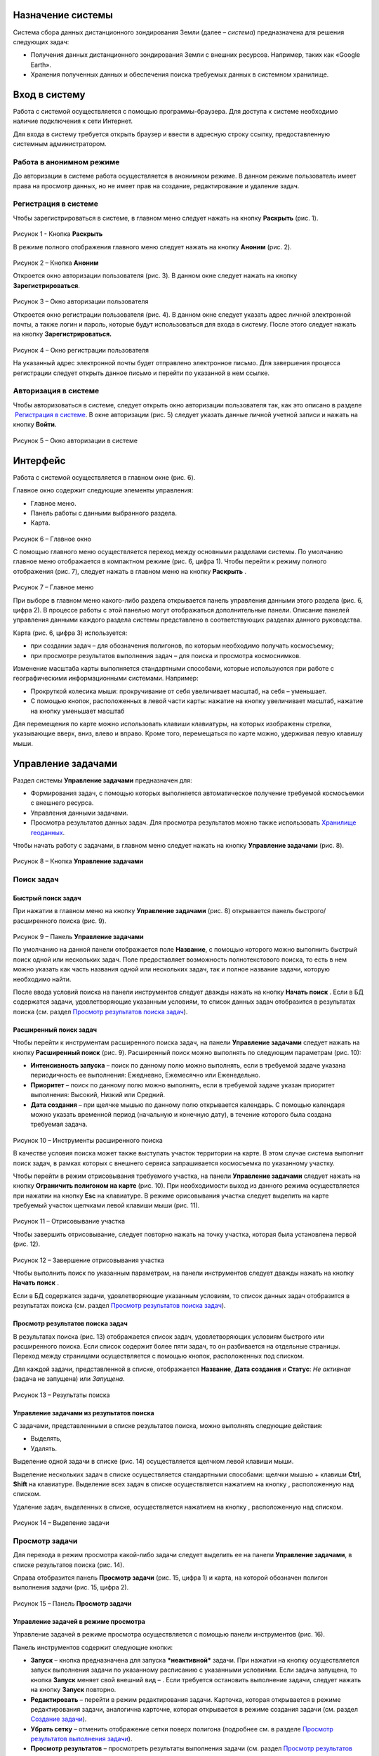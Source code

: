 Назначение системы
=========================

Система сбора данных дистанционного зондирования Земли (далее – *система*) предназначена для решения следующих задач:

- Получения данных дистанционного зондирования Земли с внешних ресурсов. Например, таких как «Google Earth».
- Хранения полученных данных и обеспечения поиска требуемых данных в системном хранилище.

Вход в систему
=================

Работа с системой осуществляется с помощью программы-браузера. Для доступа к системе необходимо наличие подключения к сети Интернет.

Для входа в систему требуется открыть браузер и ввести в адресную строку ссылку, предоставленную системным администратором.

Работа в анонимном режиме
----------------------------

До авторизации в системе работа осуществляется в анонимном режиме. В данном режиме пользователь имеет права на просмотр данных, но не имеет прав на создание, редактирование и удаление задач.

Регистрация в системе
----------------------------

Чтобы зарегистрироваться в системе, в главном меню следует нажать на кнопку **Раскрыть** |image1| (рис. 1).
 
.. figure:: _static/avtorizaciya_1.png
           :scale: 100 %
           :align: center
		   
Рисунок 1 - Кнопка **Раскрыть**

В режиме полного отображения главного меню следует нажать на кнопку **Аноним** (рис. 2).

.. figure:: _static/avtorizaciya_2.png
           :scale: 100 %
           :align: center 

Рисунок 2 – Кнопка **Аноним**
		   
Откроется окно авторизации пользователя (рис. 3).
В данном окне следует нажать на кнопку **Зарегистрироваться**.

.. figure:: _static/avtorizaciya_3.png
           :scale: 100 %
           :align: center 

Рисунок 3 – Окно авторизации пользователя

Откроется окно регистрации пользователя (рис. 4).
В данном окне следует указать адрес личной электронной почты, а также логин и пароль, которые будут использоваться для входа в систему. После этого следует нажать на кнопку **Зарегистрироваться.**

.. figure:: _static/avtorizaciya_4.png
           :scale: 100 %
           :align: center
		   
Рисунок 4 – Окно регистрации пользователя

На указанный адрес электронной почты будет отправлено электронное письмо. Для завершения процесса регистрации следует открыть данное письмо и перейти по указанной в нем ссылке.

Авторизация в системе
------------------------

Чтобы авторизоваться в системе, следует открыть окно авторизации пользователя так, как это описано в разделе  `Регистрация в системе`_.
В окне авторизации (рис. 5) следует указать данные личной учетной записи и нажать на кнопку **Войти.**

.. figure:: _static/avtorizaciya_3.png
           :scale: 100 %
           :align: center
		   
Рисунок 5 – Окно авторизации в системе

Интерфейс
=============

Работа с системой осуществляется в главном окне (рис. 6).

Главное окно содержит следующие элементы управления:

- Главное меню.
- Панель работы с данными выбранного раздела.
- Карта.

.. figure:: _static/interfeis_1.png
           :scale: 100 %
           :align: center
 
Рисунок 6 – Главное окно

С помощью главного меню осуществляется переход между основными разделами системы. По умолчанию главное меню отображается в компактном режиме (рис. 6, цифра 1). Чтобы перейти к режиму полного отображения (рис. 7), следует нажать в главном меню на кнопку **Раскрыть** |image1|.

.. figure:: _static/interfeis_2.png
           :scale: 100 %
           :align: center
		   
Рисунок 7 – Главное меню

При выборе в главном меню какого-либо раздела открывается панель управления данными этого раздела (рис. 6, цифра 2). В процессе работы с этой панелью могут отображаться дополнительные панели. Описание панелей управления данными каждого раздела системы представлено в соответствующих разделах данного руководства.

Карта (рис. 6, цифра 3) используется:

- при создании задач – для обозначения полигонов, по которым необходимо получать космосъемку;
- при просмотре результатов выполнения задач – для поиска и просмотра космоснимков.
Изменение масштаба карты выполняется стандартными способами, которые используются при работе с географическими информационными системами. Например:

- Прокруткой колесика мыши: прокручивание от себя увеличивает масштаб, на себя – уменьшает.
- С помощью кнопок, расположенных в левой части карты: нажатие на кнопку |image2| увеличивает масштаб, нажатие на кнопку |image3| уменьшает масштаб

Для перемещения по карте можно использовать клавиши клавиатуры, на которых изображены стрелки, указывающие вверх, вниз, влево и вправо. Кроме того, перемещаться по карте можно, удерживая левую клавишу мыши.

Управление задачами
======================

Раздел системы **Управление задачами** предназначен для:

- Формирования задач, с помощью которых выполняется автоматическое получение требуемой космосъемки с внешнего ресурса.
- Управления данными задачами.
- Просмотра результатов данных задач. Для просмотра результатов можно также использовать `Хранилище геоданных`_.

Чтобы начать работу с задачами, в главном меню следует нажать на кнопку **Управление задачами** (рис. 8).

.. figure:: _static/upravlenie_zadachami_1.png
           :scale: 100 %
           :align: center

Рисунок 8 – Кнопка **Управление задачами**

Поиск задач
--------------

Быстрый поиск задач
^^^^^^^^^^^^^^^^^^^^

При нажатии в главном меню на кнопку **Управление задачами** (рис. 8) открывается панель быстрого/расширенного поиска (рис. 9).

.. figure:: _static/poisk_zadach_1.png
           :scale: 100 %
           :align: center

Рисунок 9 – Панель **Управление задачами**

По умолчанию на данной панели отображается поле **Название**, с помощью которого можно выполнить быстрый поиск одной или нескольких задач. Поле предоставляет возможность полнотекстового поиска, то есть в нем можно указать как часть названия одной или нескольких задач, так и полное название задачи, которую необходимо найти.

После ввода условий поиска на панели инструментов следует дважды нажать на кнопку **Начать поиск** |image4|.
Если в БД содержатся задачи, удовлетворяющие указанным условиям, то список данных задач отобразится в результатах поиска (см. раздел `Просмотр результатов поиска задач`_).

Расширенный поиск задач
^^^^^^^^^^^^^^^^^^^^^^^

Чтобы перейти к инструментам расширенного поиска задач, на панели **Управление задачами** следует нажать на кнопку **Расширенный поиск** (рис. 9).
Расширенный поиск можно выполнять по следующим параметрам (рис. 10):

- **Интенсивность запуска** – поиск по данному полю можно выполнять, если в требуемой задаче указана периодичность ее выполнения: Ежедневно, Ежемесячно или Еженедельно.
- **Приоритет** – поиск по данному полю можно выполнять, если в требуемой задаче указан приоритет выполнения: Высокий, Низкий или Средний.
- **Дата создания** – при щелчке мышью по данному полю открывается календарь. С помощью календаря можно указать временной период (начальную и конечную дату), в течение которого была создана требуемая задача.
 
 .. figure:: _static/poisk_zadach_2.png
           :scale: 100 %
           :align: center
		   
Рисунок 10 – Инструменты расширенного поиска

В качестве условия поиска может также выступать участок территории на карте. В этом случае система выполнит поиск задач, в рамках которых с внешнего сервиса запрашивается космосъемка по указанному участку.

Чтобы перейти в режим отрисовывания требуемого участка, на панели **Управление задачами** следует нажать на кнопку **Ограничить полигоном на карте** (рис. 10). При необходимости выход из данного режима осуществляется при нажатии на кнопку **Esc** на клавиатуре.
В режиме орисовывания участка следует выделить на карте требуемый участок щелчками левой клавиши мыши (рис. 11).

 .. figure:: _static/poisk_zadach_3.png
           :scale: 100 %
           :align: center
		   
Рисунок 11 – Отрисовывание участка

Чтобы завершить отрисовывание, следует повторно нажать на точку участка, которая была установлена первой (рис. 12).

 .. figure:: _static/poisk_zadach_4.png
           :scale: 100 %
           :align: center
		   
Рисунок 12 – Завершение отрисовывания участка

Чтобы выполнить поиск по указанным параметрам, на панели инструментов следует дважды нажать на кнопку **Начать поиск** |image4|.

Если в БД содержатся задачи, удовлетворяющие указанным условиям, то список данных задач отобразится в результатах поиска (см. раздел `Просмотр результатов поиска задач`_).

Просмотр результатов поиска задач
^^^^^^^^^^^^^^^^^^^^^^^^^^^^^^^^^

В результатах поиска (рис. 13) отображается список задач, удовлетворяющих условиям быстрого или расширенного поиска. Если список содержит более пяти задач, то он разбивается на отдельные страницы. Переход между страницами осуществляется с помощью кнопок, расположенных под списком.

Для каждой задачи, представленной в списке, отображается **Название**, **Дата создания** и **Статус**: *Не активная* (задача не запущена) или *Запущена*.

 .. figure:: _static/poisk_zadach_5.png
           :scale: 100 %
           :align: center
		   
Рисунок 13 – Результаты поиска

Управление задачами из результатов поиска
^^^^^^^^^^^^^^^^^^^^^^^^^^^^^^^^^^^^^^^^^

С задачами, представленными в списке результатов поиска, можно выполнять следующие действия:

- Выделять,
- Удалять.

Выделение одной задачи в списке (рис. 14) осуществляется щелчком левой клавиши мыши.

Выделение нескольких задач в списке осуществляется стандартными способами: щелчки мышью + клавиши **Ctrl**, **Shift** на клавиатуре.
Выделение всех задач в списке осуществляется нажатием на кнопку |image5| , расположенную над списком.

Удаление задач, выделенных в списке, осуществляется нажатием на кнопку |image6|, расположенную над списком.

.. figure:: _static/poisk_zadach_6.png
           :scale: 100 %
           :align: center

Рисунок 14 – Выделение задачи

Просмотр задачи
------------------

Для перехода в режим просмотра какой-либо задачи следует выделить ее на панели **Управление задачами**, в списке результатов поиска (рис. 14).

Справа отобразится панель **Просмотр задачи** (рис. 15, цифра 1) и карта, на которой обозначен полигон выполнения задачи (рис. 15, цифра 2).

.. figure:: _static/prosmotr_1.png
           :scale: 100 %
           :align: center

Рисунок 15 – Панель **Просмотр задачи**

Управление задачей в режиме просмотра
^^^^^^^^^^^^^^^^^^^^^^^^^^^^^^^^^^^^^^

Управление задачей в режиме просмотра осуществляется с помощью панели инструментов (рис. 16).

Панель инструментов содержит следующие кнопки:

-  |image7| **Запуск** – кнопка предназначена для запуска ***неактивной*** задачи. При нажатии на кнопку осуществляется запуск выполнения задачи по указанному расписанию с указанными условиями. Если задача запущена, то кнопка **Запуск** меняет свой внешний вид – |image8| . Если требуется остановить выполнение задачи, следует нажать на кнопку **Запуск** повторно.
-  |image9| **Редактировать** – перейти в режим редактирования задачи. Карточка, которая открывается в режиме редактирования задачи, аналогична карточке, которая открывается в режиме создания задачи (см. раздел `Создание задачи`_).
-  |image10| **Убрать сетку** – отменить отображение сетки поверх полигона (подробнее см. в разделе `Просмотр результатов выполнения задачи`_).
-  |image11| **Просмотр результатов** – просмотреть результаты выполнения задачи (см. раздел `Просмотр результатов выполнения задачи`_).
-  |image12| **Удалить** – удалить задачу.
 
 .. figure:: _static/prosmotr_2.png
           :scale: 100 %
           :align: center
 
Рисунок 16 – Панель инструментов

Просмотр результатов выполнения задачи
^^^^^^^^^^^^^^^^^^^^^^^^^^^^^^^^^^^^^^

При нажатии на панели просмотра задачи на кнопку |image11| (рис. 16) на данной панели автоматически формируется список результатов выполнения этой задачи (рис. 17). В каждом результате содержится космосъемка части территории, по которой выполняется задача (подробнее см. в разделе `Создание задачи`_).

 .. figure:: _static/prosmotr_4.png
           :scale: 100 %
           :align: center

Рисунок 17 – Результаты выполнения задачи

Для каждого результата, представленного в списке, отображается название, дата обработки и наименование спутника, с которого была получена космосъемка в рамках выполнения данной задачи.

Управление результатами, представленными в списке, осуществляется с помощью кнопок, которые расположены на панели инструментов в области **Результаты поиска**:

-  |image5| **Выделить страницу** – выделить все результаты.
-  |image12| **Удалить** – удалить результаты, выделенные в списке.
-  |image13| **Скачать** – скачать результаты, выделенные в списке. При выполнении команды в указанную папку на ПК сохраняется ZIP-файл, в котором содержатся космоснимки в формате TIFF.
-  |image14| **Просмотреть на отдельном слое** – показать на карте все результаты, выделенные в списке (рис. 18).
  
По умолчанию при просмотре результатов поверх космоснимков на карте отображается сетка. Чтобы скрыть сетку, на панели **Просмотр задачи** следует нажать на кнопку |image10|.
 
  .. figure:: _static/prosmotr_5.png
           :scale: 100 %
           :align: center
		   
Рисунок 18 – Просмотр результатов на отдельном слое

Если требуется просмотреть параметры какого-либо результата, представленного в списке, следует выделить его щелчком левой клавиши мыши.

Откроется карточка результата (рис. 19). Поля карточки являются нередактируемыми и содержат следующую справочную информацию:

- **Название** – название результата выполнения задачи (космосъемки). Формируется по шаблону, указанному в свойствах задачи (см. раздел `Создание задачи`_).
- **Задача** – название задачи, в рамках выполнения которой была получена данная космосъемка.
- **Канал** – диапазон космосъемки.
- **Дата и время запуска запроса** – дата и время, в которое в ходе выполнения задачи был запущен запрос на получение данной космосъемки.
- **Дата и время запуска задачи** – дата и время, в которое была запущена задача.
- **Мета информация** – описание космосъемки.
 
   .. figure:: _static/prosmotr_6.png
           :scale: 100 %
           :align: center
		   
Рисунок 19 – Просмотр съемки

В нижней части карточки (рис. 20) расположены ссылки для скачивания космосъемки в формате TIFF (файлы скачиваются в виде ZIP-архива) и мета-информации космосъемки в формате JSON.
 
   .. figure:: _static/prosmotr_7.png
           :scale: 100 %
           :align: center
		   
Рисунок 20 – Ссылки для скачивания

Создание задачи
------------------

В системе можно создать *долгосрочную задачу*, которая будет выполняться с указанной периодичностью (ежедневно, еженедельно или ежемесячно) до тех пор, пока не будет остановлена вручную, или *разовую* задачу, целью которой является получение космосъемки за определенный период.

Чтобы создать задачу одного из указанных типов, на панели **Управление задачами** (рис. 21) следует нажать на кнопку **Создать** |image2|.

   .. figure:: _static/sozdanie_zadachi_11.png
           :scale: 100 %
           :align: center

Рисунок 21 – Панель **Управление задачами**

Откроется панель **Создание новой задачи** (рис. 22), с помощью которой следует выполнить следующие действия:

- Указать `общие параметры задачи`_.
- `Сформировать запрос к внешнему ресурсу`_.
- `Сформировать геоописание для запроса к внешнему ресурсу`_.

Общие параметры задачи
^^^^^^^^^^^^^^^^^^^^^^^

Чтобы указать общие параметры задачи, на панели **Создание задачи** (рис. 22) следует заполнить поля:

- **Название задачи** – название указывается в свободной форме.
- **Шаблон имен съемок** – по шаблону, указанному в данном поле, формируются названия для результатов выполнения задачи (космосъемок).

По умолчанию в поле указан шаблон **<%= satellite %> (<%= date %>)**, где:
- **satellite** – название спутника, с которого поступает космосъемка, или название требуемого сенсора данного спутника. Например, **LANDSAT/LC8_L1T_TOA**.
- **date** – дата получения космосъемки.

Данный шаблон является редактируемым.

   .. figure:: _static/sozdanie_zadachi_1.png
           :scale: 100 %
           :align: center
 
Рисунок 22 – Панель **Создание задачи**

Если задача является долгосрочной, то в группе полей **Расписание** следует указать:

- **Интенсивность запуска** – периодичность, с которой будет запускаться задача: *Ежедневно*, *Ежемесячно* или *Еженедельно*. Например, для задачи, в рамках которой осуществляется получение космоснимков со спутников **LANDSAT 7** и **LANDSAT 8** целесообразно установить еженедельное расписание, так как данные спутники пролетают над одним и тем же участком Земли с периодичностью один раз в неделю. Если для такой задачи будет установлено ежедневное расписание, то в течение недели в `хранилище геоданных`_ будут поступать одни и те же космоснимки.
- **Приоритет**, который имеет данная задача: *Высокий*, *Низкий*, *Средний*. Приоритет определяет очередность выполнения задачи в общей очереди задач.

Если задача является *разовой*, то поля группы **Расписание** следует оставить пустыми.

С помощью группы полей **Права доступа** следует указать пользователей, которые имеют права на **Просмотр**, **Редактирование**, **Удаление** задачи или на все перечисленные действия. Последняя группа пользователей указывается в поле **Права доступа**.
По умолчанию во всех полях группы **Права доступа** указывается пользователь, который создал текущую задачу. Чтобы добавить в какое-либо поле других пользователей системы, следует щелкнуть левой клавишей мыши по данному полю и выбрать требуемых пользователей из выпадающего списка.

Кнопки **Запрос** и **Геометрия** предназначены для формирования запроса к внешнему ресурсу и формирования геоописания для запроса к внешнему ресурсу (см. разделы `Формирование запроса к внешнему ресурсу`_ и `Формирование геоописания для запроса к внешнему ресурсу`_).
Поля группы **Системная информация** являются нередактируемыми и заполняются автоматически после сохранения задачи.

Формирование запроса к внешнему ресурсу
^^^^^^^^^^^^^^^^^^^^^^^^^^^^^^^^^^^^^^^^

После формирования общих параметров задачи необходимо сформировать запрос к внешнему ресурсу, который будет выполняться в рамках данной задачи.

Чтобы перейти к панели формирования запроса, на панели **Создание новой задачи** следует нажать на кнопку **Запрос** (рис. 22).
Откроется панель **Редактирование запроса** (рис. 23).

Если задача является *долгосрочной*, то запрос для данной задачи рекомендуется написать в поле **Запрос** вручную. Пример запроса постоянной задачи представлен на рисунке 23.

Если задача является *разовой*, то запрос для данной задачи можно сформировать с помощью конструктора.
Чтобы открыть конструктор, на панели **Редактирование запроса** следует нажать на кнопку |image16|.

   .. figure:: _static/sozdanie_zadachi_8.png
           :scale: 100 %
           :align: center
		   
Рисунок 23 – Панель **Редактирование запроса**

В окне конструктора (рис. 24) следует заполнить следующие поля:

- **Ресурс** – из выпадающего списка необходимо выбрать внешний ресурс, которому следует адресовать запрос.
- **Сенсор** – в данном поле следует указать название требуемого сенсора требуемого спутника. Например, **LANDSAT/LC8_L1T_TOA**.
- **Канал** – в данном поле следует указать идентификатор канала. Например, **B2** (Band 2, Blue). 
- **Даты** – при нажатии на данное поле открывается календарь. С помощью календаря следует указать дату начала и дату окончания временного периода, за который требуется получить космосъемку.

Для формирования запроса на основе указанных данных следует нажать на кнопку **Сформировать**.

   .. figure:: _static/sozdanie_zadachi_9.png
           :scale: 100 %
           :align: center

Рисунок 24 – Конструктор запроса

При необходимости в ходе формирования запроса можно быстро удалять данные (рис. 25):

- При нажатии на кнопку **Очистить поля** удаляются данные из полей конструктора.
- При нажатии на кнопку **Очистить запрос** |image10|, которая расположена на панели инструментов, удаляется текст запроса из поля **Запрос**. Данная команда действует как для запроса, который написан вручную, так и для запроса, сформированного с помощью конструктора.

   .. figure:: _static/sozdanie_zadachi_10.png
           :scale: 100 %
           :align: center 

Рисунок 25 – Кнопки для быстрой очистки данных

Чтобы сохранить запрос, на панели инструментов следует нажать на кнопку **Сохранить** |image17|.

Формирование геоописания для запроса к внешнему ресурсу
^^^^^^^^^^^^^^^^^^^^^^^^^^^^^^^^^^^^^^^^^^^^^^^^^^^^^^^^

После формирования запроса необходимо указать на карте территорию, для которой будет выполняться данный запрос. Для этого на панели **Создание новой задачи** (рис. 26) следует нажать на кнопку **Геометрия**.

Откроется панель **Редактирование геометрии запроса**.

   .. figure:: _static/sozdanie_zadachi_4.png
           :scale: 100 %
           :align: center 

Рисунок 26 – Панель **Редактирование геометрии запроса**

С помощью данной панели следует сформировать геоописание требуемой территории одним из следующих способов:

- Указать геоописание вручную в поле **Геоописание** (пример представлен на рисунке 26). В описании следует указать форму участка, для которого будет выполняться запрос, и координаты данного участка.
- Загрузить геоописание из файла JSON. Для этого на панели инструментов следует нажать на кнопку **Загрузить** |image13| и выбрать требуемый файл с помощью Проводника Windows.
- Нарисовать участок на карте. Для этого на панели инструментов следует нажать на кнопку **Нарисовать на карте** |image14|. Над панелью **Редактирование геометрии запроса** откроется карта (рис. 27).

Чтобы обозначить участок, для которого будет выполняться запрос, следует выделить его на карте щелчками левой клавиши мыши (рис. 27).

   .. figure:: _static/sozdanie_zadachi_2.png
           :scale: 100 %
           :align: center  

Рисунок 27 – Отрисовывание участка

Чтобы замкнуть точки полигона участка, следует повторно нажать на точку, которая была установлена первой (рис. 28).

   .. figure:: _static/sozdanie_zadachi_3.png
           :scale: 100 %
           :align: center  

Рисунок 28 – Завершение отрисовывания участка

Когда точки полигона замкнутся, карта автоматически закроется и на панели **Редактирование геометрии запроса** отобразится геоописание выделенного участка.

Участок, геоописание которого сформировано одним из способов, описанных выше, необходимо нарезать на равнозначные секторы. В ходе выполнения задачи ко внешнему ресурсу будут последовательно отправляться запросы по каждому сектору в отдельности.

Чтобы выполнить нарезку участка, на панели инструментов следует нажать на кнопку **Нарезать** |image18| (рис. 29). В отобразившемся поле **Сторона квадрата, км** следует указать размер стороны сектора. Значение можно указать в поле вручную или с помощью счетчика. Кнопки управления счетчиком отображаются при наведении курсора мыши на правую границу поля. Минимальным значением стороны квадрата является 0.05 км.

После указания значения стороны квадрата следует нажать на кнопку **Мультипликация**.

   .. figure:: _static/sozdanie_zadachi_5.png
           :scale: 100 %
           :align: center  

Рисунок 29 – Нарезка геометрии

В поле **Нарезка геометрии задачи** (рис. 30) отобразится описание автоматически созданных секторов.

   .. figure:: _static/sozdanie_zadachi_6.png
           :scale: 100 %
           :align: center  

Рисунок 30 – Поле **Нарезка геометрии задачи**

При необходимости поля панели **Редактирование геометрии запроса** можно очистить нажатием на кнопку **Очистить** |image10|, которая расположена на панели инструментов. После этого поля следует заполнить повторно.

Чтобы сохранить описание геометрии задачи, на панели инструментов следует нажать на кнопку **Сохранить геометрию** |image17|.
Панель **Редактирование геометрии запроса** закроется.

Чтобы просмотреть геометрию задачи на карте, на панели **Создание задачи** следует нажать на кнопку **Показать геометрию** |image14| (рис. 31). На карте отобразится созданный полигон, нарезанный на секторы.

Чтобы сохранить задачу, на панели **Создание задачи** следует нажать на кнопку **Сохранить** |image17|  .

   .. figure:: _static/sozdanie_zadachi_7.png
           :scale: 100 %
           :align: center   

Рисунок 31 – Просмотр геометрии задачи на карте

Хранилище геоданных
=======================

В хранилище геоданных содержатся результаты выполнения задач, которые когда-либо были запущены в системе (см. раздел `Управление задачами`_). В каждом результате каждой задачи содержится космосъемка части территории, по которой выполняется данная задача (подробнее см. в разделе `Создание задачи`_). Результаты выполнения задач можно просматривать на карте в онлайн-режиме или скачивать в формате TIFF.

Чтобы перейти в режим работы с хранилищем, в главном меню следует нажать на кнопку **Хранилище геоданных** (рис. 32).

   .. figure:: _static/hranilische_1 .png
           :scale: 100 %
           :align: center 

Рисунок 32 – Кнопка **Управление задачами**

Поиск космосъемок
---------------------

Быстрый поиск космосъемок
^^^^^^^^^^^^^^^^^^^^^^^^^^^

При нажатии в главном меню на кнопку **Хранилище геоданных** открывается панель **Управление хранилищем** (рис. 32), которая предназначена для быстрого/расширенного поиска результатов выполнения задач (космосъемок).

Для быстрого поиска на данной панели расположены следующие поля:

- **Номер** – номер результата выполнения задачи. Номер содержится в названии результата, а также в названиях файлов для скачивания данного результата (см. раздел `Просмотр космосъемки`_). Данное поле является необязательным для заполнения.
- **Задача** – название задачи, в рамках выполнения которой был получен требуемый результат. При щелчке мышью по данному полю открывается выпадающий список, который содержит полный перечень задач, созданных в системе. Название задачи можно выбрать из выпадающего списка, или, если данный список слишком велик, указать в поле **Задача** вручную. Поле **Задача является** обязательным для заполнения.
- **Дата запуска задачи** – в данном поле автоматически формируется выпадающий список дат запуска задачи, выбранной в поле **Задача** (см. выше). Поле является обязательным для заполнения.

Чтобы выполнить быстрый поиск по указанным параметрам, на панели инструментов следует нажать на кнопку **Искать данные** |image4|.
Если в хранилище геоданных содержатся космосъемки, удовлетворяющие указанным параметрам, то они отобразятся в результатах поиска (см. раздел `Управление космосъемками`_).

Расширенный поиск космосъемок
^^^^^^^^^^^^^^^^^^^^^^^^^^^^^

Чтобы перейти к инструментам расширенного поиска космосъемки, на панели **Управление задачами** следует нажать на кнопку |image19|  **Расширенный поиск** (рис. 32).

Расширенный поиск можно выполнять по следующим параметрам (рис. 33):

- **Ресурс** – название внешнего ресурса, с которого была получена требуемая космосъемка. Выбор ресурса осуществляется из выпадающего списка фиксированных значений.
- **Сенсор** – сенсор спутника, указанный в запросе задачи, по которой была получена требуемая космосъемка.
- **Канал** – диапазон съемки, указанный в запросе задачи, по которой была получена требуемая космосъемка.

   .. figure:: _static/hranilische_4 .png
           :scale: 100 %
           :align: center  

Рисунок 33 – Инструменты расширенного поиска

Область поиска космосъемки можно также ограничить участком на карте. Чтобы перейти в режим отрисовывания требуемого участка, на панели **Управление хранилищем** следует нажать на кнопку **Ограничить полигоном на карте** (рис. 33). При необходимости выход из данного режима осуществляется при нажатии на кнопку **Esc** на клавиатуре.

В режиме орисовывания участка следует выделить на карте требуемый участок щелчками левой клавиши мыши (рис. 34).
 
 .. figure:: _static/poisk_zadach_3 .png
           :scale: 100 %
           :align: center  

Рисунок 34 – Отрисовывание участка

Чтобы завершить отрисовывание, следует повторно нажать на точку участка, которая была установлена первой (рис. 35).

   .. figure:: _static/poisk_zadach_4 .png
           :scale: 100 %
           :align: center  

Рисунок 35 – Завершение отрисовывания участка

Чтобы выполнить поиск по указанным параметрам, на панели инструментов следует нажать на кнопку **Искать данные** |image4|  .
Если в хранилище геоданных содержатся космосъемки, удовлетворяющие указанным параметрам, то они отобразятся в результатах поиска (см. раздел `Управление космосъемками`_).

Управление космосъемками
-------------------------------

Космосъемки, удовлетворяющие условиям быстрого или расширенного поиска, отображаются в области **Результаты поиска** (рис. 36). Для каждой космосъемки, представленной в списке, отображается название, дата обработки и наименование спутника, с которого она была получена.

   .. figure:: _static/hranilische_5 .png
           :scale: 100 %
           :align: center  

Рисунок 36 – Список результатов поиска

Управление космосъемками, представленными в списке, осуществляется с помощью кнопок, которые расположены на панели инструментов в области **Результаты поиска**:

|image5| **Выделить все** – выделить все космосъемки.
|image6| **Удалить** – удалить космосъемки, выделенные в списке.
|image13| **Скачать** – скачать космосъемки, выделенные в списке. При выполнении команды в указанную папку на ПК сохраняется ZIP-файл, в котором содержатся файлы TIFF/TFW.
|image14| **Просмотреть на отдельном слое** – показать на карте все космосъемки, выделенные в списке.
|image11| **Просмотреть лог** – открыть log-файл взаимодействия с внешним сервисом. Данный файл может быть запрошен службой технической поддержки системы в случае возникновения проблем или вопросов при работе с хранилищем геоданных.

Просмотр космосъемки
------------------------

При выделении в результатах поиска какой-либо космосъемки справа открывается карточка этой космосъемки (рис. 37, цифра 1) и карта, на которой отображаются данные этой космосъемки (рис. 37, цифра 2).

   .. figure:: _static/hranilische_6 .png
           :scale: 100 %
           :align: center

Рисунок 37 – Данные космосъемки

Поля карточки космосъемки являются нередактируемыми и содержат следующую справочную информацию:

- **Название** – название результата выполнения задачи (космосъемки). Формируется по шаблону, указанному в свойствах задачи (см. раздел `Создание задачи`_).
- **Задача** – название задачи, в рамках выполнения которой была получена данная космосъемка.
- **Канал** – диапазон космосъемки.
- **Дата и время запуска запроса** – дата и время, в которое в ходе выполнения задачи был запущен запрос на получение данной космосъемки.
- **Дата и время запуска задачи** – дата и время, в которое была запущена задача.
- **Мета информация** – описание космосъемки.

В нижней части карточки расположены ссылки для скачивания космосъемки в формате TIFF (файлы скачиваются в виде ZIP-архива) и мета-информации космосъемки в формате JSON.

   .. figure:: _static/prosmotr_3 .png
           :scale: 100 %
           :align: center
 
Рисунок  – Ссылки для скачивания

Письмо в техподдержку
======================

Если при работе с системой появилась проблема или возник вопрос, рекомендуется написать письмо в техническую поддержку компании-разработчика системы. Если проблема/вопрос возникли при работе с **Хранилищем геоданных**, то в письмо рекомендуется скопировать содержимое log-файла (см. раздел `Управление космосъемками`_).

Чтобы перейти к форме, которая предназначена для отправки письма, в главном меню следует нажать на кнопку **Письмо в техподдержку** (рис. 39).

В открывшейся форме, в поле **Тема** следует указать тему письма, а в поле **Описание** – суть проблемы или вопроса.
Если в процессе составления письма требуется быстро удалить текст в полях **Тема** и **Описание**, следует нажать на кнопку **Очистить поля**.

Для отправки письма следует нажать на кнопку **Отправить**. Письмо будет оправлено на адрес электронной почты отдела техподдержки.

   .. figure:: _static/pismo_1.png
           :scale: 100 %
           :align: center
		   
Рисунок 39 – Форма отправки письма в техподдержку

.. |image1| image:: https://github.com/citoruspm/agat/blob/master/source/_static/knopka_1.png?raw=true
.. |image2| image:: https://github.com/citoruspm/agat/blob/master/source/_static/knopka_20.png?raw=true
.. |image3| image:: https://github.com/citoruspm/agat/blob/master/source/_static/knopka_21.png?raw=true
.. |image4| image:: https://github.com/citoruspm/agat/blob/master/source/_static/knopka_4.png?raw=true
.. |image5| image:: https://github.com/citoruspm/agat/blob/master/source/_static/knopka_7.png?raw=true
.. |image6| image:: https://github.com/citoruspm/agat/blob/master/source/_static/knopka_8.png?raw=true
.. |image7| image:: https://github.com/citoruspm/agat/blob/master/source/_static/knopka_9.png?raw=true
.. |image8| image:: https://github.com/citoruspm/agat/blob/master/source/_static/knopka_14.png?raw=true
.. |image9| image:: https://github.com/citoruspm/agat/blob/master/source/_static/knopka_10.png?raw=true
.. |image10| image:: https://github.com/citoruspm/agat/blob/master/source/_static/knopka_5.png?raw=true
.. |image11| image:: https://github.com/citoruspm/agat/blob/master/source/_static/knopka_12.png?raw=true
.. |image12| image:: https://github.com/citoruspm/agat/blob/master/source/_static/knopka_13.png?raw=true
.. |image13| image:: https://github.com/citoruspm/agat/blob/master/source/_static/knopka_15.png?raw=true
.. |image14| image:: https://github.com/citoruspm/agat/blob/master/source/_static/knopka_16.png?raw=true
.. |image15| image:: https://github.com/citoruspm/agat/blob/master/source/_static/knopka_11.png?raw=true
.. |image16| image:: https://github.com/citoruspm/agat/blob/master/source/_static/knopka_22.png?raw=true
.. |image17| image:: https://github.com/citoruspm/agat/blob/master/source/_static/knopka_19.png?raw=true
.. |image18| image:: https://github.com/citoruspm/agat/blob/master/source/_static/knopka_18.png?raw=true
.. |image19| image:: https://github.com/citoruspm/agat/blob/master/source/_static/knopka_6.png?raw=true
